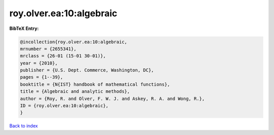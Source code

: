 roy.olver.ea:10:algebraic
=========================

.. :cite:t:`roy.olver.ea:10:algebraic`

.. bibliography:: ../../All.bib

**BibTeX Entry:**

.. code-block:: bibtex

   @incollection{roy.olver.ea:10:algebraic,
   mrnumber = {2655341},
   mrclass = {26-01 (15-01 30-01)},
   year = {2010},
   publisher = {U.S. Dept. Commerce, Washington, DC},
   pages = {1--39},
   booktitle = {N{IST} handbook of mathematical functions},
   title = {Algebraic and analytic methods},
   author = {Roy, R. and Olver, F. W. J. and Askey, R. A. and Wong, R.},
   ID = {roy.olver.ea:10:algebraic},
   }

`Back to index <../index>`_
